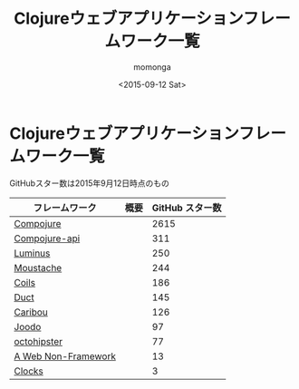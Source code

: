 #+TITLE: Clojureウェブアプリケーションフレームワーク一覧
#+AUTHOR: momonga
#+DATE: <2015-09-12 Sat>
#+KEYWORDS: Clojure

* Clojureウェブアプリケーションフレームワーク一覧
  GitHubスター数は2015年9月12日時点のもの

| フレームワーク      | 概要 | GitHub スター数 |
|---------------------+------+-----------------|
| [[https://github.com/weavejester/compojure][Compojure]]           |      |            2615 |
| [[https://github.com/metosin/compojure-api][Compojure-api]]       |      |             311 |
| [[https://github.com/luminus-framework/luminus][Luminus]]             |      |             250 |
| [[https://github.com/cgrand/moustache][Moustache]]           |      |             244 |
| [[https://github.com/zubairq/coils][Coils]]               |      |             186 |
| [[https://github.com/weavejester/duct][Duct]]                |      |             145 |
| [[https://github.com/caribou/caribou][Caribou]]             |      |             126 |
| [[https://github.com/slagyr/joodo][Joodo]]               |      |              97 |
| [[https://github.com/myfreeweb/octohipster][octohipster]]         |      |              77 |
| [[https://github.com/webnf/webnf][A Web Non-Framework]] |      |              13 |
| [[https://github.com/boymaas/clocks][Clocks]]              |      |               3 |
